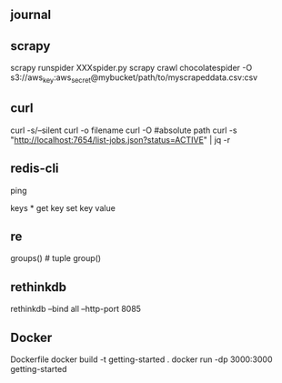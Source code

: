 ** journal

** scrapy
scrapy runspider XXXspider.py
scrapy crawl chocolatespider -O s3://aws_key:aws_secret@mybucket/path/to/myscrapeddata.csv:csv


** curl
curl -s/--silent
curl -o filename
curl -O #absolute path
curl -s "http://localhost:7654/list-jobs.json?status=ACTIVE" | jq -r

** redis-cli
ping
# pong
keys *
get key
set key value

** re

groups() # tuple
group()

** rethinkdb
rethinkdb --bind all --http-port 8085


** Docker 

Dockerfile
docker build -t getting-started .
docker run -dp 3000:3000 getting-started